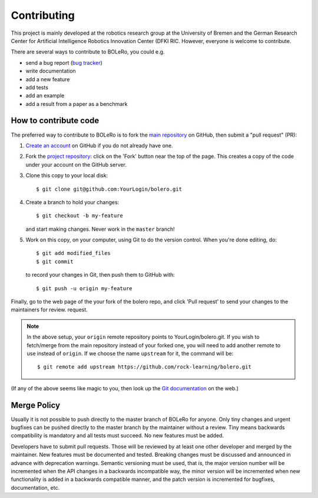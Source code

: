 .. _contributing:

============
Contributing
============

This project is mainly developed at the robotics research group at the
University of Bremen and the German Research Center for Artificial Intelligence
Robotics Innovation Center (DFKI RIC. However, everyone is welcome to
contribute.

There are several ways to contribute to BOLeRo, you could e.g.

* send a bug report (`bug tracker
  <http://github.com/rock-learning/bolero/issues>`_)
* write documentation
* add a new feature
* add tests
* add an example
* add a result from a paper as a benchmark

How to contribute code
----------------------

The preferred way to contribute to BOLeRo is to fork the `main
repository <http://github.com/rock-learning/bolero/>`__ on GitHub,
then submit a "pull request" (PR):

1. `Create an account <https://github.com/signup/free>`_ on
   GitHub if you do not already have one.

2. Fork the `project repository <http://github.com/rock-learning/bolero>`__:
   click on the 'Fork' button near the top of the page. This creates a copy of
   the code under your account on the GitHub server.

3. Clone this copy to your local disk::

       $ git clone git@github.com:YourLogin/bolero.git

4. Create a branch to hold your changes::

       $ git checkout -b my-feature

   and start making changes. Never work in the ``master`` branch!

5. Work on this copy, on your computer, using Git to do the version
   control. When you're done editing, do::

       $ git add modified_files
       $ git commit

   to record your changes in Git, then push them to GitHub with::

       $ git push -u origin my-feature

Finally, go to the web page of the your fork of the bolero repo,
and click 'Pull request' to send your changes to the maintainers for review.
request.

.. note::

  In the above setup, your ``origin`` remote repository points to
  YourLogin/bolero.git. If you wish to fetch/merge from the main
  repository instead of your forked one, you will need to add another remote
  to use instead of ``origin``. If we choose the name ``upstream`` for it, the
  command will be::

        $ git remote add upstream https://github.com/rock-learning/bolero.git

(If any of the above seems like magic to you, then look up the
`Git documentation <http://git-scm.com/documentation>`_ on the web.)

Merge Policy
------------

Usually it is not possible to push directly to the master branch of BOLeRo
for anyone. Only tiny changes and urgent bugfixes can be pushed directly to
the master branch by the maintainer without a review. Tiny means backwards
compatibility is mandatory and all tests must succeed. No new features must
be added.

Developers have to submit pull requests. Those will be reviewed by at least
one other developer and merged by the maintainer. New features must be
documented and tested. Breaking changes must be discussed and announced
in advance with deprecation warnings. Semantic versioning must be used,
that is, the major version number will be incremented when the API changes
in a backwards incompatible way, the minor version will be incremented when
new functionality is added in a backwards compatible manner, and the patch
version is incremented for bugfixes, documentation, etc.
